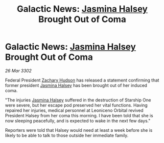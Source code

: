 :PROPERTIES:
:ID:       43bda207-caa8-4485-82a1-5a03639f3a31
:END:
#+title: Galactic News: [[id:a9ccf59f-436e-44df-b041-5020285925f8][Jasmina Halsey]] Brought Out of Coma
#+filetags: :3302:galnet:

* Galactic News: [[id:a9ccf59f-436e-44df-b041-5020285925f8][Jasmina Halsey]] Brought Out of Coma

/26 Mar 3302/

Federal President [[id:02322be1-fc02-4d8b-acf6-9a9681e3fb15][Zachary Hudson]] has released a statement confirming that former president [[id:a9ccf59f-436e-44df-b041-5020285925f8][Jasmina Halsey]] has been brought out of her induced coma. 

"The injuries [[id:a9ccf59f-436e-44df-b041-5020285925f8][Jasmina Halsey]] suffered in the destruction of Starship One were severe, but her escape pod preserved her vital functions. Having repaired her injuries, medical personnel at Leoniceno Orbital revived President Halsey from her coma this morning. I have been told that she is now sleeping peacefully, and is expected to wake in the next few days." 

Reporters were told that Halsey would need at least a week before she is likely to be able to talk to those outside her immediate family.
